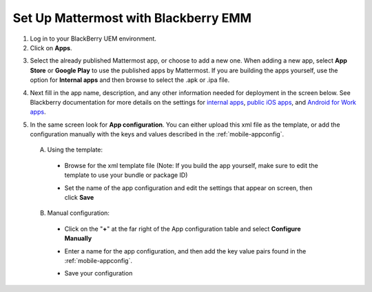 .. _blackberry:

Set Up Mattermost with Blackberry EMM
=====================================

1. Log in to your BlackBerry UEM environment.

2. Click on **Apps**.

.. image:: ../../source/images/blackberry_step2.png

3. Select the already published Mattermost app, or choose to add a new one.  When adding a new app, select **App Store** or **Google Play** to use the published apps by Mattermost. If you are building the apps yourself, use the option for **Internal apps** and then browse to select the .apk or .ipa file.

.. image:: ../../source/images/blackberry_step3.png

4. Next fill in the app name, description, and any other information needed for deployment in the screen below. See Blackberry documentation for more details on the settings for `internal apps <http://help.blackberry.com/en/blackberry-uem/12.6/administration/adr1393870066674.html>`_, `public iOS apps <http://help.blackberry.com/en/blackberry-uem/12.6/administration/ios-apps.html>`_, and `Android for Work apps <http://help.blackberry.com/en/blackberry-uem/12.6/administration/adr1427221741509.html>`_.

.. image:: ../../source/images/blackberry_step4.png

5. In the same screen look for **App configuration**. You can either upload this xml file as the template, or add the configuration manually with the keys and values described in the :ref:`mobile-appconfig`.

  A. Using the template:

    - Browse for the xml template file (Note: If you build the app yourself, make sure to edit the template to use your bundle or package ID)

    .. image:: ../../source/images/blackberry_step5a1.png

    - Set the name of the app configuration and edit the settings that appear on screen, then click **Save**

    .. image:: ../../source/images/blackberry_step5a2.png

  B. Manual configuration:

    - Click on the "**+**" at the far right of the App configuration table and select **Configure Manually**

    .. image:: ../../source/images/blackberry_step5b1.png

    - Enter a name for the app configuration, and then add the key value pairs found in the :ref:`mobile-appconfig`.

    .. image:: ../../source/images/blackberry_step5b2.png

    - Save your configuration
